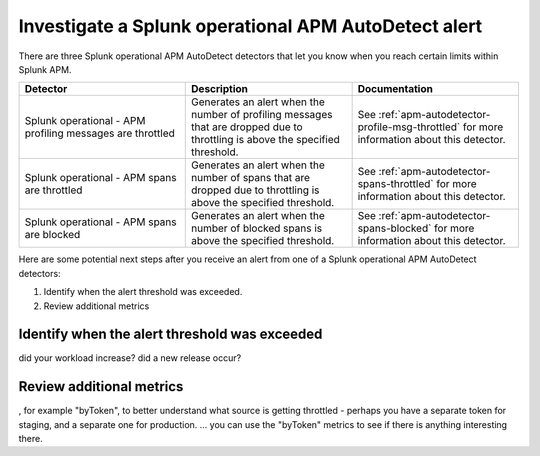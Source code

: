 .. _autodetect-splunk-op-apm:

Investigate a Splunk operational APM AutoDetect alert
****************************************************************************

There are three Splunk operational APM AutoDetect detectors that let you know when you reach certain limits within Splunk APM. 

.. list-table::
   :header-rows: 1
   :widths: 33 33 33

   * - Detector
     - Description
     - Documentation
   
   * - Splunk operational - APM profiling messages are throttled 
     - Generates an alert when the number of profiling messages that are dropped due to throttling is above the specified threshold.
     - See :ref:`apm-autodetector-profile-msg-throttled` for more information about this detector.

   * - Splunk operational - APM spans are throttled
     - Generates an alert when the number of spans that are dropped due to throttling is above the specified threshold.
     - See :ref:`apm-autodetector-spans-throttled` for more information about this detector.

   * - Splunk operational - APM spans are blocked
     - Generates an alert when the number of blocked spans is above the specified threshold.
     - See :ref:`apm-autodetector-spans-blocked` for more information about this detector.


Here are some potential next steps after you receive an alert from one of a Splunk operational APM AutoDetect detectors: 

1. Identify when the alert threshold was exceeded.
2. Review additional metrics

Identify when the alert threshold was exceeded
================================================================= 

did your workload increase? did a new release occur?

Review additional metrics
===========================

, for example "byToken", to better understand what source is getting throttled - perhaps you have a separate token for staging, and a separate one for production. ... you can use the "byToken" metrics to see if there is anything interesting there.